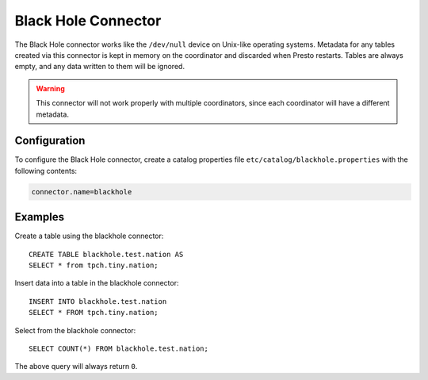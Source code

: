 ====================
Black Hole Connector
====================

The Black Hole connector works like the ``/dev/null`` device on Unix-like
operating systems. Metadata for any tables created via this connector is
kept in memory on the coordinator and discarded when Presto restarts.
Tables are always empty, and any data written to them will be ignored.

.. warning::

    This connector will not work properly with multiple coordinators,
    since each coordinator will have a different metadata.

Configuration
-------------

To configure the Black Hole connector, create a catalog properties file
``etc/catalog/blackhole.properties`` with the following contents:

.. code-block:: none

    connector.name=blackhole

Examples
--------

Create a table using the blackhole connector::

    CREATE TABLE blackhole.test.nation AS
    SELECT * from tpch.tiny.nation;

Insert data into a table in the blackhole connector::

    INSERT INTO blackhole.test.nation
    SELECT * FROM tpch.tiny.nation;

Select from the blackhole connector::

    SELECT COUNT(*) FROM blackhole.test.nation;

The above query will always return ``0``.
